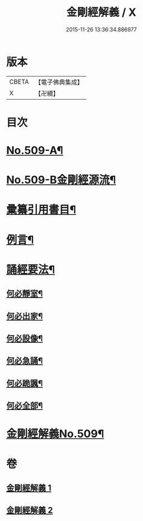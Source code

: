 #+TITLE: 金剛經解義 / X
#+DATE: 2015-11-26 13:36:34.886977
* 版本
 |     CBETA|【電子佛典集成】|
 |         X|【卍續】    |

* 目次
* [[file:KR6c0097_001.txt::001-0878a1][No.509-A¶]]
* [[file:KR6c0097_001.txt::001-0878a8][No.509-B金剛經源流¶]]
* [[file:KR6c0097_001.txt::0878c2][彚纂引用書目¶]]
* [[file:KR6c0097_001.txt::0879a2][例言¶]]
* [[file:KR6c0097_001.txt::0879b19][誦經要法¶]]
** [[file:KR6c0097_001.txt::0879b20][何必靜室¶]]
** [[file:KR6c0097_001.txt::0879c4][何必出家¶]]
** [[file:KR6c0097_001.txt::0879c10][何必設像¶]]
** [[file:KR6c0097_001.txt::0879c14][何必急誦¶]]
** [[file:KR6c0097_001.txt::0879c19][何必跪諷¶]]
** [[file:KR6c0097_001.txt::0879c21][何必全部¶]]
* [[file:KR6c0097_001.txt::0880a6][金剛經解義No.509¶]]
* 卷
** [[file:KR6c0097_001.txt][金剛經解義 1]]
** [[file:KR6c0097_002.txt][金剛經解義 2]]
